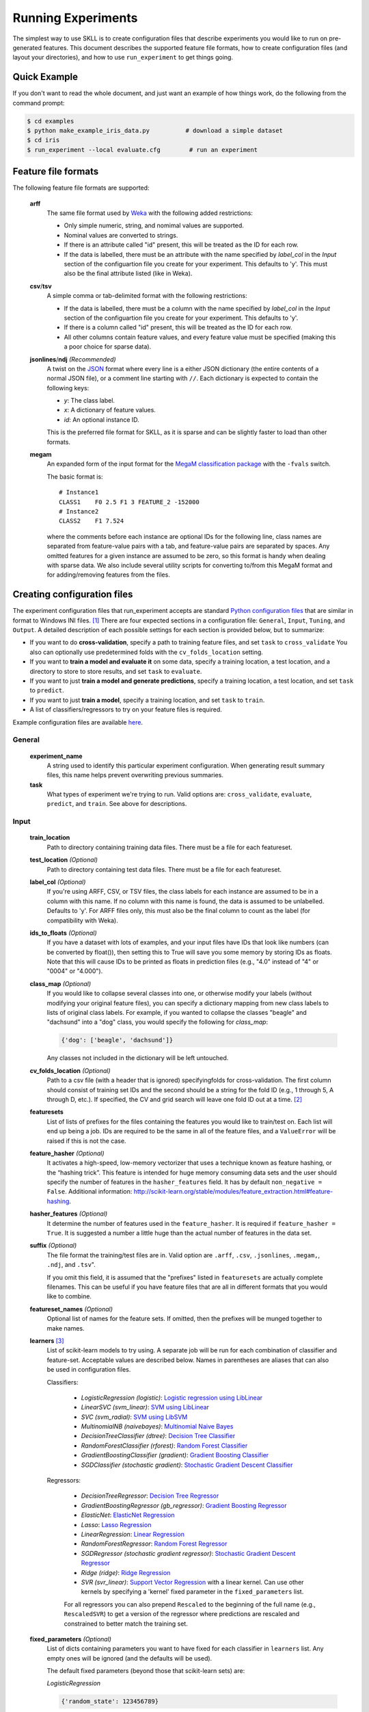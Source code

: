 .. sectionauthor:: Dan Blanchard <dblanchard@ets.org>

Running Experiments
===================
The simplest way to use SKLL is to create configuration files that describe
experiments you would like to run on pre-generated features. This document
describes the supported feature file formats, how to create configuration files
(and layout your directories), and how to use ``run_experiment`` to get things
going.

Quick Example
-------------
If you don't want to read the whole document, and just want an example of how
things work, do the following from the command prompt:

.. code-block:: bash

    $ cd examples
    $ python make_example_iris_data.py          # download a simple dataset
    $ cd iris
    $ run_experiment --local evaluate.cfg        # run an experiment


Feature file formats
--------------------
The following feature file formats are supported:

    **arff**
        The same file format used by `Weka <http://www.cs.waikato.ac.nz/ml/weka/>`_
        with the following added restrictions:

        *   Only simple numeric, string, and nomimal values are supported.
        *   Nominal values are converted to strings.
        *   If there is an attribute called "id" present, this will be treated
            as the ID for each row.
        *   If the data is labelled, there must be an attribute with the name
            specified by `label_col` in the `Input` section of the configuartion
            file you create for your experiment. This defaults to 'y'. This must
            also be the final attribute listed (like in Weka).

    **csv**/**tsv**
        A simple comma or tab-delimited format with the following restrictions:

        *   If the data is labelled, there must be a column with the name
            specified by `label_col` in the `Input` section of the configuartion
            file you create for your experiment. This defaults to 'y'.
        *   If there is a column called "id" present, this will be treated as
            the ID for each row.
        *   All other columns contain feature values, and every feature value
            must be specified (making this a poor choice for sparse data).

    **jsonlines**/**ndj** *(Recommended)*
        A twist on the `JSON <http://www.json.org/>`_ format where every line is
        a either JSON dictionary (the entire contents of a normal JSON file), or
        a comment line starting with ``//``. Each dictionary is expected to
        contain the following keys:

        *   *y*: The class label.
        *   *x*: A dictionary of feature values.
        *   *id*: An optional instance ID.

        This is the preferred file format for SKLL, as it is sparse and can be
        slightly faster to load than other formats.

    **megam**
        An expanded form of the input format for the
        `MegaM classification package <http://www.umiacs.umd.edu/~hal/megam/>`_
        with the ``-fvals`` switch.

        The basic format is::

            # Instance1
            CLASS1    F0 2.5 F1 3 FEATURE_2 -152000
            # Instance2
            CLASS2    F1 7.524

        where the comments before each instance are optional IDs for the
        following line, class names are separated from feature-value pairs with
        a tab, and feature-value pairs are separated by spaces. Any omitted
        features for a given instance are assumed to be zero, so this format is
        handy when dealing with sparse data. We also include several utility
        scripts for converting to/from this MegaM format and for adding/removing
        features from the files.


Creating configuration files
----------------------------
The experiment configuration files that run_experiment accepts are standard
`Python configuration files <http://docs.python.org/2/library/configparser.html>`_
that are similar in format to Windows INI files. [#]_
There are four expected sections in a configuration file: ``General``,
``Input``, ``Tuning``, and ``Output``.  A detailed description of each possible
settings for each section is provided below, but to summarize:

*   If you want to do **cross-validation**, specify a path to training feature
    files, and set ``task`` to ``cross_validate`` You also can optionally use
    predetermined folds with the ``cv_folds_location`` setting.

*   If you want to **train a model and evaluate it** on some data, specify
    a training location, a test location, and a directory to store to store
    results, and set ``task`` to ``evaluate``.

*   If you want to just **train a model and generate predictions**, specify
    a training location, a test location, and set ``task`` to ``predict``.

*   If you want to just **train a model**, specify a training location, and set
    ``task`` to ``train``.

*   A list of classifiers/regressors to try on your feature files is
    required.

Example configuration files are available
`here <https://github.com/EducationalTestingService/skll/blob/master/examples/>`_.

General
^^^^^^^
    **experiment_name**
        A string used to identify this particular experiment configuration. When
        generating result summary files, this name helps prevent overwriting
        previous summaries.

    **task**
        What types of experiment we're trying to run. Valid options are:
        ``cross_validate``, ``evaluate``, ``predict``, and ``train``. See above
        for descriptions.


Input
^^^^^

    **train_location**
        Path to directory containing training data files. There must be a file
        for each featureset.

    **test_location** *(Optional)*
        Path to directory containing test data files. There must be a file
        for each featureset.

    **label_col** *(Optional)*
        If you're using ARFF, CSV, or TSV files, the class labels for each
        instance are assumed to be in a column with this name. If no column with
        this name is found, the data is assumed to be unlabelled. Defaults to
        'y'. For ARFF files only, this must also be the final column to count as
        the label (for compatibility with Weka).

    **ids_to_floats** *(Optional)*
        If you have a dataset with lots of examples, and your input files have
        IDs that look like numbers (can be converted by float()), then setting
        this to True will save you some memory by storing IDs as floats.
        Note that this will cause IDs to be printed as floats in prediction
        files (e.g., "4.0" instead of "4" or "0004" or "4.000").

    **class_map** *(Optional)*
        If you would like to collapse several classes into one, or otherwise
        modify your labels (without modifying your original feature files), you
        can specify a dictionary mapping from new class labels to lists of
        original class labels. For example, if you wanted to collapse the
        classes "beagle" and "dachsund" into a "dog" class, you would specify
        the following for `class_map`:

        .. code-block:: python

           {'dog': ['beagle', 'dachsund']}

        Any classes not included in the dictionary will be left untouched.

    **cv_folds_location** *(Optional)*
        Path to a csv file (with a header that is ignored) specifyingfolds for
        cross-validation. The first column should consist of training set IDs
        and the second should be a string for the fold ID (e.g., 1 through 5,
        A through D, etc.).  If specified, the CV and grid search will leave
        one fold ID out at a time. [#]_

    **featuresets**
        List of lists of prefixes for the files containing the features you
        would like to train/test on.  Each list will end up being a job. IDs
        are required to be the same in all of the feature files, and a
        ``ValueError`` will be raised if this is not the case.

    **feature_hasher** *(Optional)*
        It activates  a high-speed, low-memory vectorizer that uses a technique
        known as feature hashing, or the “hashing trick”. This feature is intended
        for huge memory consuming data sets and the user should specify the
        number of features in the ``hasher_features`` field. It has by default
        ``non_negative = False``. Additional information:
        `<http://scikit-learn.org/stable/modules/feature_extraction.html#feature-hashing>`_.

    **hasher_features** *(Optional)*
        It determine the number of features used in the ``feature_hasher``.
        It is required if ``feature_hasher = True``. It is suggested
        a number a little huge than the actual number of features in the data set.

    **suffix** *(Optional)*
        The file format the training/test files are in. Valid option are
        ``.arff``, ``.csv``, ``.jsonlines``, ``.megam,``, ``.ndj``, and
        ``.tsv``".

        If you omit this field, it is assumed that the "prefixes" listed
        in ``featuresets`` are actually complete filenames. This can be useful
        if you have feature files that are all in different formats that you
        would like to combine.

    **featureset_names** *(Optional)*
        Optional list of names for the feature sets.  If omitted, then the
        prefixes will be munged together to make names.

    **learners** [#]_
        List of scikit-learn models to try using. A separate job will be
        run for each combination of classifier and feature-set.
        Acceptable values are described below. Names in parentheses are
        aliases that can also be used in configuration files.

        Classifiers:

            *   *LogisticRegression (logistic)*: `Logistic regression using LibLinear <http://scikit-learn.org/stable/modules/generated/sklearn.linear_model.LogisticRegression.html#sklearn.linear_model.LogisticRegression>`_
            *   *LinearSVC (svm_linear)*: `SVM using LibLinear <http://scikit-learn.org/stable/modules/generated/sklearn.svm.LinearSVC.html#sklearn.svm.LinearSVC>`_
            *   *SVC (svm_radial)*: `SVM using LibSVM <http://scikit-learn.org/stable/modules/generated/sklearn.svm.SVC.html#sklearn.svm.SVC>`_
            *   *MultinomialNB (naivebayes)*: `Multinomial Naive Bayes <http://scikit-learn.org/stable/modules/generated/sklearn.naive_bayes.MultinomialNB.html#sklearn.naive_bayes.MultinomialNB>`_
            *   *DecisionTreeClassifier (dtree)*: `Decision Tree Classifier <http://scikit-learn.org/stable/modules/generated/sklearn.tree.DecisionTreeClassifier.html#sklearn.tree.DecisionTreeClassifier>`_
            *   *RandomForestClassifier (rforest)*: `Random Forest Classifier <http://scikit-learn.org/stable/modules/generated/sklearn.ensemble.RandomForestClassifier.html#sklearn.ensemble.RandomForestClassifier>`_
            *   *GradientBoostingClassifier (gradient)*: `Gradient Boosting Classifier <http://scikit-learn.org/stable/modules/generated/sklearn.ensemble.GradientBoostingClassifier.html#sklearn.ensemble.GradientBoostingClassifier>`_
            *   *SGDClassifier (stochastic gradient)*: `Stochastic Gradient Descent Classifier <http://scikit-learn.org/stable/modules/generated/sklearn.linear_model.SGDClassifier.html>`_

        Regressors:

            *   *DecisionTreeRegressor*: `Decision Tree Regressor <http://scikit-learn.org/stable/modules/generated/sklearn.tree.DecisionTreeRegressor.html#sklearn.tree.DecisionTreeRegressor>`_
            *   *GradientBoostingRegressor (gb_regressor)*: `Gradient Boosting Regressor <http://scikit-learn.org/stable/modules/generated/sklearn.ensemble.GradientBoostingRegressor.html#sklearn.ensemble.GradientBoostingRegressor>`_
            *   *ElasticNet*: `ElasticNet Regression <http://scikit-learn.org/stable/modules/generated/sklearn.linear_model.ElasticNet.html#sklearn.linear_model.ElasticNet>`_
            *   *Lasso*: `Lasso Regression <http://scikit-learn.org/stable/modules/generated/sklearn.linear_model.Lasso.html#sklearn.linear_model.Lasso>`_
            *   *LinearRegression*: `Linear Regression <http://scikit-learn.org/stable/modules/generated/sklearn.linear_model.LinearRegression.html#sklearn.linear_model.LinearRegression>`_
            *   *RandomForestRegressor*: `Random Forest Regressor <http://scikit-learn.org/stable/modules/generated/sklearn.ensemble.RandomForestRegressor.html#sklearn.ensemble.RandomForestRegressor>`_
            *   *SGDRegressor (stochastic gradient regressor)*: `Stochastic Gradient Descent Regressor <http://scikit-learn.org/stable/modules/generated/sklearn.linear_model.SGDRegressor.html>`_
            *   *Ridge (ridge)*: `Ridge Regression <http://scikit-learn.org/stable/modules/generated/sklearn.linear_model.Ridge.html#sklearn.linear_model.Ridge>`_
            *   *SVR (svr_linear)*: `Support Vector Regression <http://scikit-learn.org/stable/modules/generated/sklearn.svm.SVR.html#sklearn.svm.SVR>`_
                with a linear kernel. Can use other kernels by specifying a
                'kernel' fixed parameter in the ``fixed_parameters`` list.

            For all regressors you can also prepend ``Rescaled`` to the
            beginning of the full name (e.g., ``RescaledSVR``) to get a version
            of the regressor where predictions are rescaled and constrained to
            better match the training set.

    **fixed_parameters** *(Optional)*
        List of dicts containing parameters you want to have fixed for each
        classifier in ``learners`` list. Any empty ones will be ignored
        (and the defaults will be used).

        The default fixed parameters (beyond those that scikit-learn sets) are:

        *LogisticRegression*

        .. code-block:: python

           {'random_state': 123456789}

        *LinearSVC*

        .. code-block:: python

           {'random_state': 123456789}

        *SVC*

        .. code-block:: python

           {'cache_size': 1000}

        *DecisionTreeClassifier* and *DecisionTreeRegressor*

        .. code-block:: python

           {'criterion': 'entropy', 'compute_importances': True, 'random_state': 123456789}

        *RandomForestClassifier* and *RandomForestRegressor*

        .. code-block:: python

           {'n_estimators': 500, 'compute_importances': True, 'random_state': 123456789}


        *GradientBoostingClassifier* and *GradientBoostingRegressor*

        .. code-block:: python

           {'n_estimators': 500, 'random_state': 123456789}

        *SVR*

        .. code-block:: python

           {'cache_size': 1000, 'kernel': b'linear'}


Tuning
^^^^^^
    **feature_scaling** *(Optional)*
        Whether to scale features by their mean and/or their standard deviation.
        This defaults to ``none``, which does no scaling of any kind. If you
        scale by mean, your data will automatically be converted to dense, so
        use caution when you have a very large dataset. Valid options are:

        *   *none*: perform no feature scaling at all.
        *   *with_std*: Scale feature values by their standard deviation.
        *   *with_mean*: Center features by subtracting their mean.
        *   *both*: perform both centering and scaling.


        Defaults to ``none``.

    **grid_search** *(Optional)*
        Whether or not to perform grid search to find optimal parameters for
        classifier. Defaults to ``False``.

    **grid_search_jobs** *(Optional)*
        Number of folds to run in parallel when using grid search. Defaults to
        number of grid search folds.

    **min_feature_count** *(Optional)*
        The minimum number of examples for a which each feature must be nonzero
        to be included in the model. Defaults to 1.

    **objective** *(Optional)*
        The objective function to use for tuning. Valid options are:

        Classification:

            *   *accuracy*: Overall `accuracy <http://scikit-learn.org/stable/modules/generated/sklearn.metrics.accuracy_score.html>`_
            *   *precision*: `Precision <http://scikit-learn.org/stable/modules/generated/sklearn.metrics.precision_score.html>`_
            *   *recall*: `Recall <http://scikit-learn.org/stable/modules/generated/sklearn.metrics.recall_score.html>`_
            *   *f1_score_micro*: Micro-averaged `F1 score <http://scikit-learn.org/stable/modules/generated/sklearn.metrics.f1_score.html>`_
            *   *f1_score_macro*: Macro-averaged `F1 score <http://scikit-learn.org/stable/modules/generated/sklearn.metrics.f1_score.html>`_
            *   *f1_score_least_frequent*: F1 score of the least frequent class. The
                least frequent class may vary from fold to fold for certain data
                distributions.
            *   *average_precision*: `Area under PR curve <http://scikit-learn.org/stable/modules/generated/sklearn.metrics.average_precision_score.html>`_
                (for binary classification)
            *   *roc_auc*: `Area under ROC curve <http://scikit-learn.org/stable/modules/generated/sklearn.metrics.roc_auc_score.html>`_
                (for binary classification)

        Regression or classification with integer classes:

            *   *unweighted_kappa*: Unweighted `Cohen's kappa <http://en.wikipedia.org/wiki/Cohen's_kappa>`_ (any floating point
                values are rounded to ints)
            *   *linear_weighted_kappa*: Linear weighted kappa (any floating
                point values are rounded to ints)
            *   *quadratic_weighted_kappa*: Quadratic weighted kappa (any
                floating point values are rounded to ints)
            *   *uwk_off_by_one*: Same as ``unweighted_kappa``, but all ranking
                differences are discounted by one. In other words, a ranking of
                1 and a ranking of 2 would be considered equal.
            *   *lwk_off_by_one*: Same as ``linear_weighted_kappa``, but all
                ranking differences are discounted by one.
            *   *qwk_off_by_one*: Same as ``quadratic_weighted_kappa``, but all
                ranking differences are discounted by one.

        Regression or classification with binary classes:

            *   *kendall_tau*: `Kendall's tau <http://en.wikipedia.org/wiki/Kendall_tau_rank_correlation_coefficient>`_
            *   *pearson*: `Pearson correlation <http://en.wikipedia.org/wiki/Pearson_product-moment_correlation_coefficient>`_
            *   *spearman*: `Spearman rank-correlation <http://en.wikipedia.org/wiki/Spearman's_rank_correlation_coefficient>`_

        Regression:

            *   *r2*: `R2 <http://scikit-learn.org/stable/modules/generated/sklearn.metrics.r2_score.html>`_
            *   *mean_squared_error*: `Mean squared error regression loss <http://scikit-learn.org/stable/modules/generated/sklearn.metrics.mean_squared_error.html>`_


        Defaults to ``f1_score_micro``.

    **param_grids** *(Optional)*
        List of parameter grids to search for each classifier. Each parameter
        grid should be a list of dictionaries mapping from strings to lists
        of parameter values. When you specify an empty list for a classifier,
        the default parameter grid for that classifier will be searched.

        The default parameter grids for each classifier are:

        *LogisticRegression*

        .. code-block:: python

           [{'C': [0.01, 0.1, 1.0, 10.0, 100.0]}]

        *LinearSVC*

        .. code-block:: python

           [{'C': [0.01, 0.1, 1.0, 10.0, 100.0]}]

        *SVC*

        .. code-block:: python

           [{'C': [0.01, 0.1, 1.0, 10.0, 100.0]}]

        *MultinomialNB*

        .. code-block:: python

           [{'alpha': [0.1, 0.25, 0.5, 0.75, 1.0]}]

        *DecisionTreeClassifier* and *DecisionTreeRegressor*

        .. code-block:: python

           [{'max_features': ["auto", None]}]

        *RandomForestClassifier* and *RandomForestRegressor*

        .. code-block:: python

           [{'max_depth': [1, 5, 10, None]}]

        *GradientBoostingClassifier* and *GradientBoostingRegressor*

        .. code-block:: python

           [{'max_depth': [1, 3, 5], 'n_estimators': [500]}]

        *ElasticNet*, *Lasso*, and *Ridge*

        .. code-block:: python

           [{'alpha': [0.01, 0.1, 1.0, 10.0, 100.0]}]

        *SVR*

        .. code-block:: python

           [{'C': [0.01, 0.1, 1.0, 10.0, 100.0]}]


    **pos_label_str** *(Optional)*
        The string label for the positive class in the binary
        classification setting. If unspecified, an arbitrary class is
        picked.


Output
^^^^^^

    **probability** *(Optional)*
        Whether or not to output probabilities for each class instead of the
        most probable class for each instance. Only really makes a difference
        when storing predictions. Defaults to ``False``.

    **results** *(Optional)*
        Directory to store result files in. If omitted, the current working
        directory is used.

    **log** *(Optional)*
        Directory to store result files in. If omitted, the current working
        directory is used.

    **models** *(Optional)*
        Directory to store trained models in. Can be omitted to not store
        models.

    **predictions** *(Optional)*
        Directory to store prediction files in. Can be omitted to not store
        predictions.

Note: you can use the same directory for ``results``, ``log``, ``models``, and
``predictions``.


Using run_experiment
--------------------
Once you have create the configuration file for your experiment, you can usually
just get your experiment started by running ``run_experiment CONFIGFILE``. That
said, there are a few options that are specified via command-line arguments
instead of in the configuration file: ``--ablation``, ``--keep-models``, and
``--resume``.

    ``--ablation NUM_FEATURES``
        Runs an ablation study where repeated experiments are conducted with the
        specified number of feature files in each featureset in the
        configuration file held out. For example, if you have three feature
        files (``A``, ``B``, and ``C``) in your featureset and you specifiy
        ``--ablation 1``, there will be three three experiments conducted with
        the following featuresets: ``[[A, B], [B, C], [A, C]]``.

        If you would like to try all possible combinations of feature files, you
        can use the ``--ablation_all`` option instead.

    ``--keep-models``
        If trained models already exist for any of the learner/featureset
        combinations in your configuration file, just load those models and
        do not retrain/overwrite them.

    ``--resume``
        If result files already exist for an experiment, do not overwrite them.
        This is very useful when doing a large ablation experiment and part of
        it crashes.

If you have `Grid Map <http://pypi.python.org/pypi/gridmap>`__ installed,
run_experiment will automatically schedule jobs on your DRMAA-compatible
cluster. However, if you would just like to run things locally, you can specify
the ``--local`` option. [#]_ You can also customize the queue and machines that
are used for running your jobs via the ``--queue`` and ``--machines`` arguments.
For complete details on how to specify these options, just run ``run_experiment
--help``.

The result, log, model, and prediction files generated by run_experiment will
all share the following automatically generated prefix
``EXPERIMENT_FEATURESET_LEARNER``, where the following
definitions hold:

    ``EXPERIMENT``
        The name specified as ``experiment_name`` in the configuration file.

    ``FEATURESET``
        The feature set we're training on joined with "+".

    ``LEARNER``
        The learner the current results/model/etc. was generated using.

For every experiment you run, there will also be a result summary file generated
that is a tab-delimited file summarizing the results for each learner-featureset
combination you have in your configuration file. It is named
``EXPERIMENT_summary.tsv``.


.. rubric:: Footnotes

.. [#] We are considering adding support for JSON configuration files in the
   future, but we have not added this functionality yet.
.. [#] K-1 folds will be used for grid search within CV, so there should be at
   least 3 fold IDs.
.. [#] This field can also be called "classifiers" for backward-compatibility.
.. [#] This will happen automatically if Grid Map cannot be imported.
